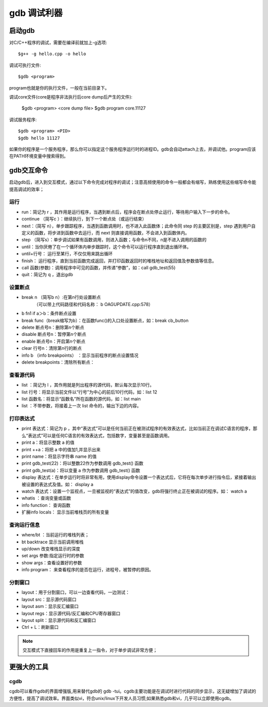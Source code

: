 .. _gdb:

gdb 调试利器
==============

启动gdb
--------------
对C/C++程序的调试，需要在编译前就加上-g选项::

    $g++ -g hello.cpp -o hello

调试可执行文件::

    $gdb <program>
program也就是你的执行文件，一般在当前目录下。

调试core文件(core是程序非法执行后core dump后产生的文件):

    $gdb <program> <core dump file>
    $gdb program core.11127

调试服务程序::

    $gdb <program> <PID>
    $gdb hello 11127
如果你的程序是一个服务程序，那么你可以指定这个服务程序运行时的进程ID。gdb会自动attach上去，并调试他。program应该在PATH环境变量中搜索得到。

gdb交互命令
--------------------
启动gdb后，进入到交互模式，通过以下命令完成对程序的调试；注意高频使用的命令一般都会有缩写，熟练使用这些缩写命令能提高调试的效率；

运行
^^^^^^^^^^^^^^^^^^^^

- run：简记为 r ，其作用是运行程序，当遇到断点后，程序会在断点处停止运行，等待用户输入下一步的命令。
- continue （简写c ）：继续执行，到下一个断点处（或运行结束）
- next：（简写 n），单步跟踪程序，当遇到函数调用时，也不进入此函数体；此命令同 step 的主要区别是，step 遇到用户自定义的函数，将步进到函数中去运行，而 next 则直接调用函数，不会进入到函数体内。
- step （简写s）：单步调试如果有函数调用，则进入函数；与命令n不同，n是不进入调用的函数的
- until：当你厌倦了在一个循环体内单步跟踪时，这个命令可以运行程序直到退出循环体。
- until+行号： 运行至某行，不仅仅用来跳出循环
- finish： 运行程序，直到当前函数完成返回，并打印函数返回时的堆栈地址和返回值及参数值等信息。
- call 函数(参数)：调用程序中可见的函数，并传递“参数”，如：call  gdb_test(55)
- quit：简记为 q ，退出gdb

设置断点
^^^^^^^^^^^^^^^^^^^^
- break n （简写b n）:在第n行处设置断点 
        （可以带上代码路径和代码名称： b OAGUPDATE.cpp:578）
- b fn1 if a＞b：条件断点设置  
- break func（break缩写为b）：在函数func()的入口处设置断点，如：break cb_button
- delete 断点号n：删除第n个断点
- disable 断点号n：暂停第n个断点
- enable 断点号n：开启第n个断点
- clear 行号n：清除第n行的断点
- info b （info breakpoints） ：显示当前程序的断点设置情况
- delete breakpoints：清除所有断点：


查看源代码
^^^^^^^^^^^^^^^^^^^^
- list ：简记为 l ，其作用就是列出程序的源代码，默认每次显示10行。
- list 行号：将显示当前文件以“行号”为中心的前后10行代码，如：list 12
- list 函数名：将显示“函数名”所在函数的源代码，如：list main
- list ：不带参数，将接着上一次 list 命令的，输出下边的内容。

打印表达式
^^^^^^^^^^^^^^^^^^^^
- print 表达式：简记为 p ，其中“表达式”可以是任何当前正在被测试程序的有效表达式，比如当前正在调试C语言的程序，那么“表达式”可以是任何C语言的有效表达式，包括数字，变量甚至是函数调用。
- print a：将显示整数 a 的值
- print ++a：将把 a 中的值加1,并显示出来
- print name：将显示字符串 name 的值
- print gdb_test(22)：将以整数22作为参数调用 gdb_test() 函数
- print gdb_test(a)：将以变量 a 作为参数调用 gdb_test() 函数
- display 表达式：在单步运行时将非常有用，使用display命令设置一个表达式后，它将在每次单步进行指令后，紧接着输出被设置的表达式及值。如： display a
- watch 表达式：设置一个监视点，一旦被监视的“表达式”的值改变，gdb将强行终止正在被调试的程序。如： watch a
- whatis ：查询变量或函数
- info function： 查询函数
- 扩展info locals： 显示当前堆栈页的所有变量


查询运行信息
^^^^^^^^^^^^^^^^^^^^
- where/bt ：当前运行的堆栈列表；
- bt backtrace 显示当前调用堆栈
- up/down 改变堆栈显示的深度
- set args 参数:指定运行时的参数
- show args：查看设置好的参数
- info program： 来查看程序的是否在运行，进程号，被暂停的原因。

分割窗口
^^^^^^^^^^^^^^^^^^^^
- layout：用于分割窗口，可以一边查看代码，一边测试：
- layout src：显示源代码窗口
- layout asm：显示反汇编窗口
- layout regs：显示源代码/反汇编和CPU寄存器窗口
- layout split：显示源代码和反汇编窗口
- Ctrl + L：刷新窗口

.. note::

    交互模式下直接回车的作用是重复上一指令，对于单步调试非常方便；

更强大的工具
---------------------
cgdb
^^^^^^^^^^^^^^^^^^^^
cgdb可以看作gdb的界面增强版,用来替代gdb的 gdb -tui。cgdb主要功能是在调试时进行代码的同步显示，这无疑增加了调试的方便性，提高了调试效率。界面类似vi，符合unix/linux下开发人员习惯;如果熟悉gdb和vi，几乎可以立即使用cgdb。
